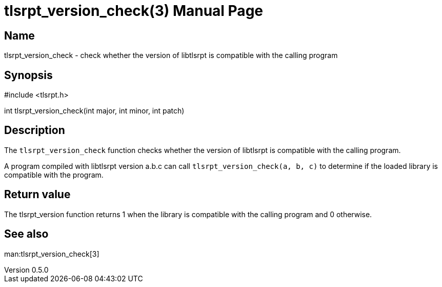 = tlsrpt_version_check(3)
Boris Lohner
v0.5.0
:doctype: manpage
:manmanual: tlsrpt_version_check
:mansource: tlsrpt_version_check
:man-linkstyle: pass:[blue R < >]

== Name

tlsrpt_version_check - check whether the version of libtlsrpt is compatible with the calling program

== Synopsis

#include <tlsrpt.h>

int tlsrpt_version_check(int major, int minor, int patch)

== Description

The `tlsrpt_version_check` function checks whether the version of libtlsrpt is compatible with the calling program.

A program compiled with libtlsrpt version a.b.c can call `tlsrpt_version_check(a, b, c)` to determine if the loaded library is compatible with the program.


== Return value

The tlsrpt_version function returns 1 when the library is compatible with the calling program and 0 otherwise.

== See also
man:tlsrpt_version_check[3]






